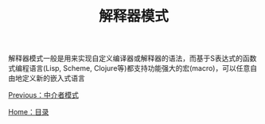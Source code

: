 #+TITLE: 解释器模式
#+HTML_HEAD: <link rel="stylesheet" type="text/css" href="css/main.css" />
#+OPTIONS: num:nil timestamp:nil ^:nil *:nil
#+HTML_LINK_HOME: fdp.html

解释器模式一般是用来实现自定义编译器或解释器的语法，而基于S表达式的函数式编程语言(Lisp, Scheme, Clojure等)都支持功能强大的宏(macro)，可以任意自由地定义新的嵌入式语言

[[file:mediator.org][Previous：中介者模式]]

[[file:fdp.org][Home：目录]]
